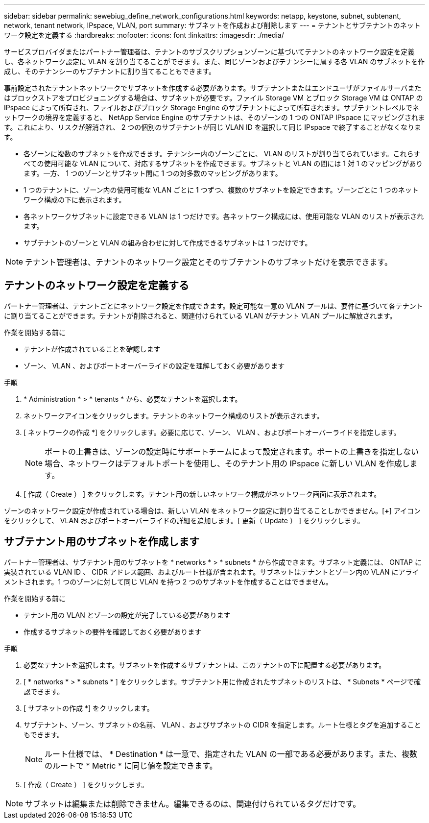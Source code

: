 ---
sidebar: sidebar 
permalink: sewebiug_define_network_configurations.html 
keywords: netapp, keystone, subnet, subtenant, network, tenant network, IPspace, VLAN, port 
summary: サブネットを作成および削除します 
---
= テナントとサブテナントのネットワーク設定を定義する
:hardbreaks:
:nofooter: 
:icons: font
:linkattrs: 
:imagesdir: ./media/


[role="lead"]
サービスプロバイダまたはパートナー管理者は、テナントのサブスクリプションゾーンに基づいてテナントのネットワーク設定を定義し、各ネットワーク設定に VLAN を割り当てることができます。また、同じゾーンおよびテナンシーに属する各 VLAN のサブネットを作成し、そのテナンシーのサブテナントに割り当てることもできます。

事前設定されたテナントネットワークでサブネットを作成する必要があります。サブテナントまたはエンドユーザがファイルサーバまたはブロックストアをプロビジョニングする場合は、サブネットが必要です。ファイル Storage VM とブロック Storage VM は ONTAP の IPspace によって所有され、ファイルおよびブロック Storage Engine のサブテナントによって所有されます。サブテナントレベルでネットワークの境界を定義すると、 NetApp Service Engine のサブテナントは、そのゾーンの 1 つの ONTAP IPspace にマッピングされます。これにより、リスクが解消され、 2 つの個別のサブテナントが同じ VLAN ID を選択して同じ IPspace で終了することがなくなります。

* 各ゾーンに複数のサブネットを作成できます。テナンシー内のゾーンごとに、 VLAN のリストが割り当てられています。これらすべての使用可能な VLAN について、対応するサブネットを作成できます。サブネットと VLAN の間には 1 対 1 のマッピングがあります。一方、 1 つのゾーンとサブネット間に 1 つの対多数のマッピングがあります。
* 1 つのテナントに、ゾーン内の使用可能な VLAN ごとに 1 つずつ、複数のサブネットを設定できます。ゾーンごとに 1 つのネットワーク構成の下に表示されます。
* 各ネットワークサブネットに設定できる VLAN は 1 つだけです。各ネットワーク構成には、使用可能な VLAN のリストが表示されます。
* サブテナントのゾーンと VLAN の組み合わせに対して作成できるサブネットは 1 つだけです。



NOTE: テナント管理者は、テナントのネットワーク設定とそのサブテナントのサブネットだけを表示できます。



== テナントのネットワーク設定を定義する

パートナー管理者は、テナントごとにネットワーク設定を作成できます。設定可能な一意の VLAN プールは、要件に基づいて各テナントに割り当てることができます。テナントが削除されると、関連付けられている VLAN がテナント VLAN プールに解放されます。

.作業を開始する前に
* テナントが作成されていることを確認します
* ゾーン、 VLAN 、およびポートオーバーライドの設定を理解しておく必要があります


.手順
. * Administration * > * tenants * から、必要なテナントを選択します。
. ネットワークアイコンをクリックします。テナントのネットワーク構成のリストが表示されます。
. [ ネットワークの作成 *] をクリックします。必要に応じて、ゾーン、 VLAN 、およびポートオーバーライドを指定します。
+

NOTE: ポートの上書きは、ゾーンの設定時にサポートチームによって設定されます。ポートの上書きを指定しない場合、ネットワークはデフォルトポートを使用し、そのテナント用の IPspace に新しい VLAN を作成します。

. [ 作成（ Create ） ] をクリックします。テナント用の新しいネットワーク構成がネットワーク画面に表示されます。


ゾーンのネットワーク設定が作成されている場合は、新しい VLAN をネットワーク設定に割り当てることしかできません。[*+*] アイコンをクリックして、 VLAN およびポートオーバーライドの詳細を追加します。[ 更新（ Update ） ] をクリックします。



== サブテナント用のサブネットを作成します

パートナー管理者は、サブテナント用のサブネットを * networks * > * subnets * から作成できます。サブネット定義には、 ONTAP に実装されている VLAN ID 、 CIDR アドレス範囲、およびルート仕様が含まれます。サブネットはテナントとゾーン内の VLAN にアライメントされます。1 つのゾーンに対して同じ VLAN を持つ 2 つのサブネットを作成することはできません。

.作業を開始する前に
* テナント用の VLAN とゾーンの設定が完了している必要があります
* 作成するサブネットの要件を確認しておく必要があります


.手順
. 必要なテナントを選択します。サブネットを作成するサブテナントは、このテナントの下に配置する必要があります。
. [ * networks * > * subnets * ] をクリックします。サブテナント用に作成されたサブネットのリストは、 * Subnets * ページで確認できます。
. [ サブネットの作成 *] をクリックします。
. サブテナント、ゾーン、サブネットの名前、 VLAN 、およびサブネットの CIDR を指定します。ルート仕様とタグを追加することもできます。
+

NOTE: ルート仕様では、 * Destination * は一意で、指定された VLAN の一部である必要があります。また、複数のルートで * Metric * に同じ値を設定できます。

. [ 作成（ Create ） ] をクリックします。



NOTE: サブネットは編集または削除できません。編集できるのは、関連付けられているタグだけです。
